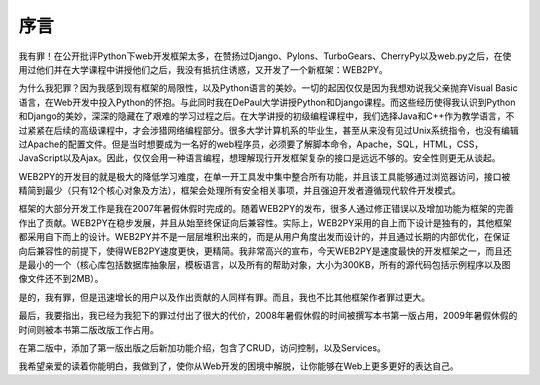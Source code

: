 序言
===============

我有罪！在公开批评Python下web开发框架太多，在赞扬过Django、Pylons、TurboGears、CherryPy以及web.py之后，在使用过他们并在大学课程中讲授他们之后，我没有抵抗住诱惑，又开发了一个新框架：WEB2PY。

为什么我犯罪？因为我感到现有框架的局限性，以及Python语言的美妙。一切的起因仅仅是因为我想劝说我父亲抛弃Visual Basic语言，在Web开发中投入Python的怀抱。与此同时我在DePaul大学讲授Python和Django课程。而这些经历使得我认识到Python和Django的美妙，深深的隐藏在了艰难的学习过程之后。在大学讲授的初级编程课程中，我们选择Java和C++作为教学语言，不过紧紧在后续的高级课程中，才会涉猎网络编程部分。很多大学计算机系的毕业生，甚至从来没有见过Unix系统指令，也没有编辑过Apache的配置文件。但是当时想要成为一名好的web程序员，必须要了解脚本命令，Apache，SQL，HTML，CSS，JavaScript以及Ajax。因此，仅仅会用一种语言编程，想理解现行开发框架复杂的接口是远远不够的。安全性则更无从谈起。

WEB2PY的开发目的就是极大的降低学习难度，在单一开工具发中集中整合所有功能，并且该工具能够通过浏览器访问，接口被精简到最少（只有12个核心对象及方法），框架会处理所有安全相关事项，并且强迫开发者遵循现代软件开发模式。

框架的大部分开发工作是我在2007年暑假休假时完成的。随着WEB2PY的发布，很多人通过修正错误以及增加功能为框架的完善作出了贡献。WEB2PY在稳步发展，并且从始至终保证向后兼容性。实际上，WEB2PY采用的自上而下设计是独有的，其他框架都采用自下而上的设计。WEB2PY并不是一层层堆积出来的，而是从用户角度出发而设计的，并且通过长期的内部优化，在保证向后兼容性的前提下，使得WEB2PY速度更快，更精简。我非常高兴的宣布，今天WEB2PY是速度最快的开发框架之一，而且还是最小的一个（核心库包括数据库抽象层，模板语言，以及所有的帮助对象，大小为300KB，所有的源代码包括示例程序以及图像文件还不到2MB）。

是的，我有罪，但是迅速增长的用户以及作出贡献的人同样有罪。而且，我也不比其他框架作者罪过更大。

最后，我要指出，我已经为我犯下的罪过付出了很大的代价，2008年暑假休假的时间被撰写本书第一版占用，2009年暑假休假的时间则被本书第二版改版工作占用。

在第二版中，添加了第一版出版之后新加功能介绍，包含了CRUD，访问控制，以及Services。

我希望亲爱的读着你能明白，我做到了，使你从Web开发的困境中解脱，让你能够在Web上更多更好的表达自己。
